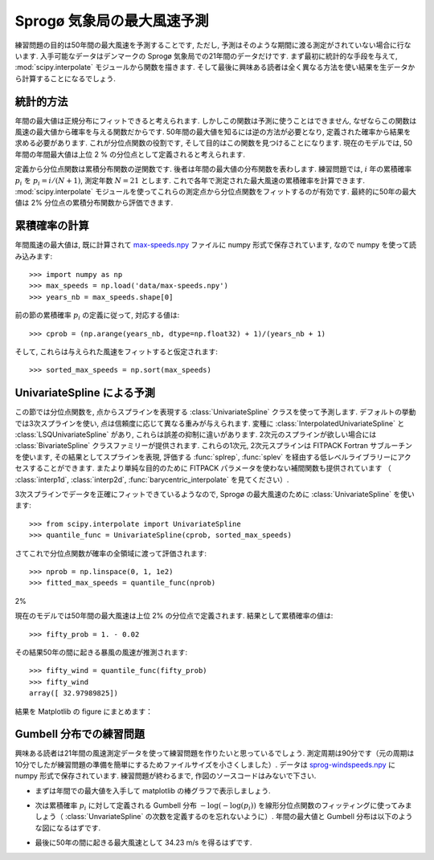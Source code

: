 .. _summary_exercise_stat_interp:

Sprogø 気象局の最大風速予測
----------------------------

.. Maximum wind speed prediction at the Sprogø station
.. ---------------------------------------------------

練習問題の目的は50年間の最大風速を予測することです,
ただし, 予測はそのような期間に渡る測定がされていない場合に行ないます.
入手可能なデータはデンマークの Sprogø 気象局での21年間のデータだけです.
まず最初に統計的な手段を与えて, :mod:`scipy.interpolate` モジュールから関数を描きます.
そして最後に興味ある読者は全く異なる方法を使い結果を生データから計算することになるでしょう.

.. The exercise goal is to predict the maximum wind speed occuring every
.. 50 years even if no measure exists for such a period. The available
.. data are only measured over 21 years at the Sprogø meteorological
.. station located in Denmark. First, the statistical steps will be given
.. and then illustrated with functions from the :mod:`scipy.interpolate` module.
.. At the end the interested readers are invited to compute results from
.. raw data and in a slightly different approach.

統計的方法
~~~~~~~~~~

.. Statistical approach
.. ~~~~~~~~~~~~~~~~~~~~

年間の最大値は正規分布にフィットできると考えられます.
しかしこの関数は予測に使うことはできません,
なぜならこの関数は風速の最大値から確率を与える関数だからです.
50年間の最大値を知るには逆の方法が必要となり,
定義された確率から結果を求める必要があります.
これが分位点関数の役割です, そして目的はこの関数を見つけることになります.
現在のモデルでは, 50年間の年間最大値は上位 2 % の分位点として定義されると考えられます.

.. The annual maxima are supposed to fit a normal probability density
.. function. However such function is not going to be estimated because
.. it gives a probability from a wind speed maxima. Finding the maximum wind
.. speed occuring every 50 years requires the opposite approach, the result
.. needs to be found from a defined probabilty. That is the quantile function
.. role and the exercise goal will be to find it. In the current model,
.. it is supposed that the maximum wind speed occuring every 50 years is
.. defined as the upper 2$%$ quantile.

定義から分位点関数は累積分布関数の逆関数です.
後者は年間の最大値の分布関数を表わします.
練習問題では, :math:`i` 年の累積確率 :math:`p_i` を :math:`p_i = i/(N+1)`, 測定年数 :math:`N = 21` とします.
これで各年で測定された最大風速の累積確率を計算できます.
:mod:`scipy.interpolate` モジュールを使ってこれらの測定点から分位点関数をフィットするのが有効です.
最終的に50年の最大値は 2% 分位点の累積分布関数から評価できます.

.. By definition, the quantile function is the inverse of the cumulative
.. distribution function. The latter describes the probability distribution
.. of an annual maxima. In the exercise, the cumulative probabilty :math:`p_i`
.. for a given year :math:`i` is defined as :math:`p_i = i/(N+1)` with :math:`N = 21`,
.. the number of measured years. Thus it will be possible to calculate
.. the cumulative probability of every measured wind speed maxima.
.. From those experimental points, the scipy.interpolate module will be
.. very useful for fitting the quantile function. Finally the 50 years
.. maxima is going to be evaluated from the cumulative probability
.. of the 2% quantile.

累積確率の計算
~~~~~~~~~~~~~~

.. Computing the cumulative probabilites
.. ~~~~~~~~~~~~~~~~~~~~~~~~~~~~~~~~~~~~~

年間風速の最大値は, 既に計算されて max-speeds.npy_ ファイルに numpy 形式で保存されています,
なので numpy を使って読み込みます::

    >>> import numpy as np
    >>> max_speeds = np.load('data/max-speeds.npy')
    >>> years_nb = max_speeds.shape[0]

.. The annual wind speeds maxima have already been computed and saved in
.. the numpy format in the file max-speeds.npy_, thus they will be loaded
.. by using numpy::

..     >>> import numpy as np
..     >>> max_speeds = np.load('data/max-speeds.npy')
..     >>> years_nb = max_speeds.shape[0]

.. _max-speeds.npy : ../../data/max-speeds.npy

前の節の累積確率 :math:`p_i` の定義に従って, 対応する値は::

    >>> cprob = (np.arange(years_nb, dtype=np.float32) + 1)/(years_nb + 1)

そして, これらは与えられた風速をフィットすると仮定されます::

    >>> sorted_max_speeds = np.sort(max_speeds)

.. Following the cumulative probability definition ``p_i`` from the previous
.. section, the corresponding values will be::

..     >>> cprob = (np.arange(years_nb, dtype=np.float32) + 1)/(years_nb + 1)

.. and they are assumed to fit the given wind speeds::

..     >>> sorted_max_speeds = np.sort(max_speeds)


UnivariateSpline による予測
~~~~~~~~~~~~~~~~~~~~~~~~~~~
    
.. Prediction with UnivariateSpline
.. ~~~~~~~~~~~~~~~~~~~~~~~~~~~~~~~~

この節では分位点関数を, 点からスプラインを表現する
:class:`UnivariateSpline` クラスを使って予測します.
デフォルトの挙動では3次スプラインを使い,
点は信頼度に応じて異なる重みが与えられます.
変種に :class:`InterpolatedUnivariateSpline` と :class:`LSQUnivariateSpline` があり,
これらは誤差の抑制に違いがあります.
2次元のスプラインが欲しい場合には :class:`BivariateSpline` クラスファミリーが提供されます.
これらの1次元, 2次元スプラインは FITPACK Fortran サブルーチンを使います,
その結果としてスプラインを表現, 評価する :func:`splrep`, :func:`splev` を経由する低レベルライブラリーにアクセスすることができます.
またより単純な目的のために FITPACK パラメータを使わない補間関数も提供されています
（ :class:`interp1d`, :class:`interp2d`, :func:`barycentric_interpolate` を見てください）.


.. In this section the quantile function will be estimated by using the
.. :class:`UnivariateSpline` class which can represent a spline from points. The
.. default behavior is to build a spline of degree 3 and points can
.. have different weights according to their reliability. Variantes are
.. :class:`InterpolatedUnivariateSpline` and :class:`LSQUnivariateSpline` on which
.. errors checking is going to change.  In case a 2D spline is wanted,
.. the :class:`BivariateSpline` class family is provided. All thoses classes
.. for 1D and 2D splines use the FITPACK Fortran subroutines, that's why a
.. lower library access is available through the :func:`splrep` and :func:`splev`
.. functions for respectively representing and evaluating a spline.
.. Moreover interpolation functions without the use of FITPACK parameters
.. are also provided for simpler use (see :class:`interp1d`, :class:`interp2d`,
.. :class:`barycentric_interpolate` and so on).

3次スプラインでデータを正確にフィットできているようなので,
Sprogø の最大風速のために :class:`UnivariateSpline` を使います::

    >>> from scipy.interpolate import UnivariateSpline
    >>> quantile_func = UnivariateSpline(cprob, sorted_max_speeds)

.. For the Sprogø maxima wind speeds, the :class:`UnivariateSpline` will be
.. used because a spline of degree 3 seems to correctly fit the data::

..     >>> from scipy.interpolate import UnivariateSpline
..     >>> quantile_func = UnivariateSpline(cprob, sorted_max_speeds)

さてこれで分位点関数が確率の全領域に渡って評価されます::

    >>> nprob = np.linspace(0, 1, 1e2)
    >>> fitted_max_speeds = quantile_func(nprob)

.. The quantile function is now going to be evaluated from the full range
.. of probabilties::

..     >>> nprob = np.linspace(0, 1, 1e2)
..     >>> fitted_max_speeds = quantile_func(nprob)

2%

現在のモデルでは50年間の最大風速は上位 2% の分位点で定義されます.
結果として累積確率の値は::
    
    >>> fifty_prob = 1. - 0.02

.. In the current model, the maximum wind speed occuring every 50 years is
.. defined as the upper 2% quantile. As a result, the cumulative probability
.. value will be::
    
..     >>> fifty_prob = 1. - 0.02

その結果50年の間に起きる暴風の風速が推測されます::

    >>> fifty_wind = quantile_func(fifty_prob)
    >>> fifty_wind
    array([ 32.97989825])

.. So the storm wind speed occuring every 50 years can be guessed by::

..     >>> fifty_wind = quantile_func(fifty_prob)
..     >>> fifty_wind
..     array([ 32.97989825])

結果を Matplotlib の figure にまとめます：

.. plot:: pyplots/cumulative_wind_speed_prediction.py

.. The results are now gathered on a Matplotlib figure:

.. .. plot:: pyplots/cumulative_wind_speed_prediction.py

Gumbell 分布での練習問題
~~~~~~~~~~~~~~~~~~~~~~~~

.. Exercise with the Gumbell distribution
.. ~~~~~~~~~~~~~~~~~~~~~~~~~~~~~~~~~~~~~~

興味ある読者は21年間の風速測定データを使って練習問題を作りたいと思っているでしょう.
測定周期は90分です（元の周期は10分でしたが練習問題の準備を簡単にするためファイルサイズを小さくしました）.
データは sprog-windspeeds.npy_ に numpy 形式で保存されています.
練習問題が終わるまで, 作図のソースコードはみないで下さい.

.. The interested readers are now invited to make an exercise by using the wind
.. speeds measured over 21 years. The measurement period is around 90 minutes (the
.. original period was around 10 minutes but the file size has been reduced for
.. making the exercise setup easier). The data are stored in numpy format inside
.. the file sprog-windspeeds.npy_. Do not look at the source code for the plots until you have completed the exercise.

.. _sprog-windspeeds.npy : ../data/sprog-windspeeds.npy

* まずは年間での最大値を入手して matplotlib の棒グラフで表示しましょう.

  .. plot:: pyplots/sprog_annual_maxima.py

.. * The first step will be to find the annual maxima by using numpy
..   and plot them as a matplotlib bar figure.

.. .. plot:: pyplots/sprog_annual_maxima.py


* 次は累積確率 :math:`p_i` に対して定義される Gumbell 分布 :math:`-\log\left(-\log(p_i)\right)`
  を線形分位点関数のフィッティングに使ってみましょう（ :class:`UnvariateSpline` の次数を定義するのを忘れないように）.
  年間の最大値と Gumbell 分布は以下のような図になるはずです.

  .. plot:: pyplots/gumbell_wind_speed_prediction.py

.. * The second step will be to use the Gumbell distribution on cumulative
..   probabilities :math:`p_i` defined as :math:`-\log\left(-\log(p_i) \\right)` for fitting
..   a linear quantile function (remember that you can define the degree
..   of the ``UnivariateSpline``). Plotting the annual maxima versus the
..   Gumbell distribution should give you the following figure.

.. .. plot:: pyplots/gumbell_wind_speed_prediction.py

* 最後に50年の間に起きる最大風速として 34.23 m/s を得るはずです.

.. * The last step will be to find 34.23 m/s for the maximum wind speed
..   occuring every 50 years.

